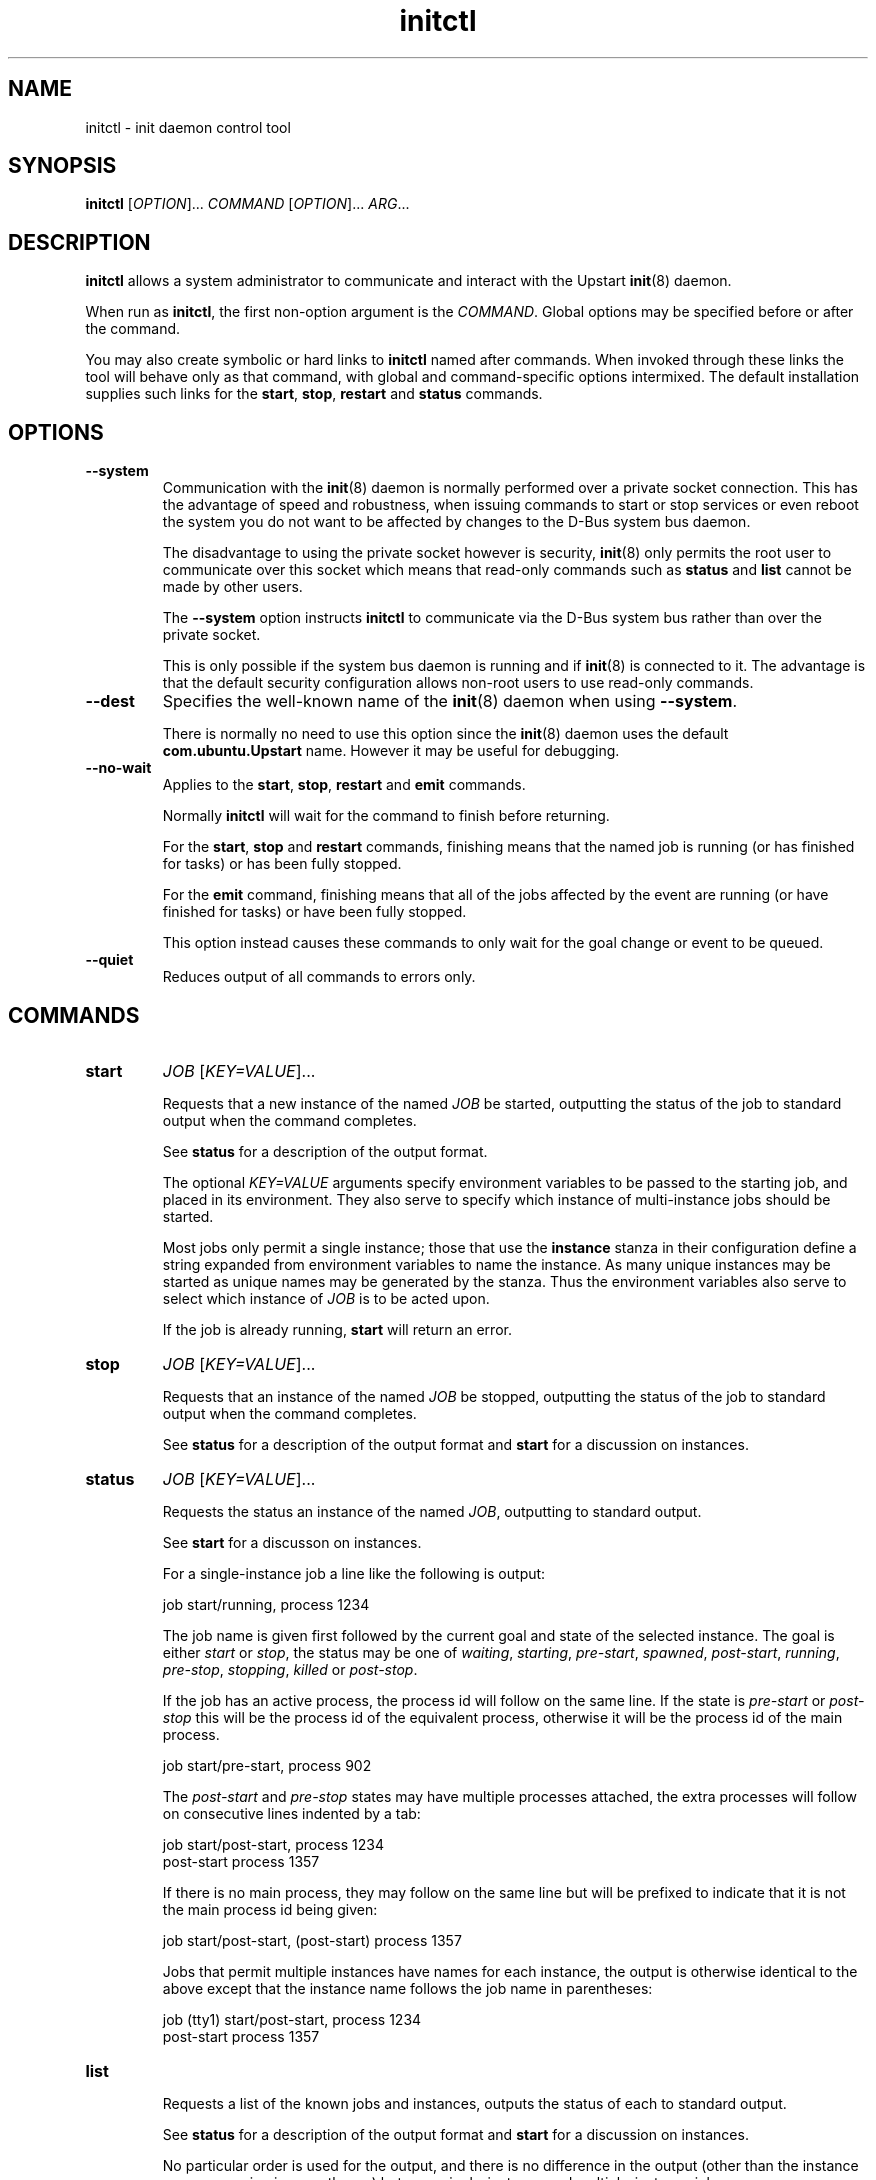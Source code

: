 .TH initctl 8 2009-07-07 "Upstart"
.\"
.SH NAME
initctl \- init daemon control tool
.\"
.SH SYNOPSIS
.B initctl
.RI [ OPTION ]...
.I COMMAND
.RI [ OPTION ]...
.IR ARG ...
.\"
.SH DESCRIPTION
.B initctl
allows a system administrator to communicate and interact with the Upstart
.BR init (8)
daemon.

When run as
.BR initctl ,
the first non-option argument is the
.IR COMMAND .
Global options may be specified before or after the command.

You may also create symbolic or hard links to
.B initctl
named after commands.  When invoked through these links the tool will
behave only as that command, with global and command-specific options
intermixed.  The default installation supplies such links
for the
.BR start ", " stop ", " restart " and " status
commands.
.\"
.SH OPTIONS
.TP
.B --system
Communication with the
.BR init (8)
daemon is normally performed over a private socket connection.  This has
the advantage of speed and robustness, when issuing commands to start or
stop services or even reboot the system you do not want to be affected by
changes to the D-Bus system bus daemon.

The disadvantage to using the private socket however is security,
.BR init (8)
only permits the root user to communicate over this socket which means
that read-only commands such as
.BR status " and " list
cannot be made by other users.

The
.B --system
option instructs
.BR initctl
to communicate via the D-Bus system bus rather than over the private
socket.

This is only possible if the system bus daemon is running and if
.BR init (8)
is connected to it.  The advantage is that the default security configuration
allows non-root users to use read-only commands.
.\"
.TP
.B --dest
Specifies the well-known name of the
.BR init (8)
daemon when using
.BR --system .

There is normally no need to use this option since the
.BR init (8)
daemon uses the default
.B com.ubuntu.Upstart
name.  However it may be useful for debugging.
.\"
.TP
.B --no-wait
Applies to the
.BR start ", " stop ", " restart " and " emit
commands.

Normally
.B initctl
will wait for the command to finish before returning.

For the
.BR start ", " stop " and " restart
commands, finishing means that the named job is running (or has finished
for tasks) or has been fully stopped.

For the
.B emit
command, finishing means that all of the jobs affected by the event
are running (or have finished for tasks) or have been fully stopped.

This option instead causes these commands to only wait for the goal
change or event to be queued.
.\"
.TP
.B --quiet
Reduces output of all commands to errors only.
.\"
.SH COMMANDS
.TP
.B start
.I JOB
.RI [ KEY=VALUE ]...

Requests that a new instance of the named
.I JOB
be started, outputting the status of the job to standard output when the
command completes.

See
.B status
for a description of the output format.

The optional
.I KEY=VALUE
arguments specify environment variables to be passed to the starting job,
and placed in its environment.  They also serve to specify which instance
of multi-instance jobs should be started.

Most jobs only permit a single instance; those that use the
.B instance
stanza in their configuration define a string expanded from environment
variables to name the instance.  As many unique instances may be started
as unique names may be generated by the stanza.  Thus the environment
variables also serve to select which instance of
.I JOB
is to be acted upon.

If the job is already running,
.B start
will return an error.
.\"
.TP
.B stop
.I JOB
.RI [ KEY=VALUE ]...

Requests that an instance of the named
.I JOB
be stopped, outputting the status of the job to standard output when the
command completes.

See
.B status
for a description of the output format and
.B start
for a discussion on instances.
.\"
.TP
.B status
.I JOB
.RI [ KEY=VALUE ]...

Requests the status an instance of the named
.IR JOB ,
outputting to standard output.

See
.B start
for a discusson on instances.

For a single-instance job a line like the following is output:

.nf
  job start/running, process 1234
.fi

The job name is given first followed by the current goal and state of
the selected instance.  The goal is either
.IR start " or " stop ,
the status may be one of
.IR waiting ", " starting ", " pre-start ", " spawned ", " post-start ", "
.IR running ", " pre-stop ", " stopping ", " killed " or " post-stop .

If the job has an active process, the process id will follow on the same
line.  If the state is
.IR pre-start " or " post-stop
this will be the process id of the equivalent process, otherwise it will
be the process id of the main process.

.nf
  job start/pre-start, process 902
.fi

The
.IR post-start " and " pre-stop
states may have multiple processes attached, the extra processes will follow
on consecutive lines indented by a tab:

.nf
  job start/post-start, process 1234
          post-start process 1357
.fi

If there is no main process, they may follow on the same line but will be
prefixed to indicate that it is not the main process id being given:

.nf
  job start/post-start, (post-start) process 1357
.fi

Jobs that permit multiple instances have names for each instance, the
output is otherwise identical to the above except that the instance
name follows the job name in parentheses:

.nf
  job (tty1) start/post-start, process 1234
          post-start process 1357
.fi
.\"
.TP
.B list

Requests a list of the known jobs and instances, outputs the status of
each to standard output.

See
.B status
for a description of the output format and
.B start
for a discussion on instances.

No particular order is used for the output, and there is no difference in
the output (other than the instance name appearing in parentheses) between
single-instance and multiple-instance jobs.
.\"
.TP
.B emit
.I EVENT
.RI [ KEY=VALUE ]...

Requests that the named
.I EVENT
be emitted, potentially causing jobs to be started and stopped depending
on their use of the
.BR "start on" " and " "stop on"
stanzas in their configuration.

The optional
.I KEY=VALUE
arguments specify environment variables to be included with the event and
thus exported into the environment of any jobs started and stopped by
the event.

The environment may also serve to specify which instance of multi-instance
jobs should be started or stopped.  See
.B start
for a discussion on instances.

There is no limitation on the event names that may be emitted with this
command, you are free to invent new events and use them in your job
configurations.

The most well known event used by the default Upstart configuration is
the
.BR runlevel (7)
event.  This is normally emitted by the
.BR telinit (8)
and
.BR shutdown (8)
tools.
.\"
.TP
.B reload-configuration

Requests that the
.BR init (8)
daemon reloads its configuration.

This command is generally not necessary since
.BR init (8)
watches its configuration directories with
.BR inotify (7)
and automatically reloads in cases of changes.

No jobs will be started by this command.
\"
.TP
.B version

Requests and outputs the version of the running init daemon.
.\"
.TP
.B log-priority
.RI [ PRIORITY ]

When called with a
.I PRIORITY
argument, it requests that the
.BR init (8)
daemon log all messages with that priority or greater.  This may be used
to both increase and decrease the volume of logged messages.

.I PRIORITY
may be one of
.IR debug ", " info ", " message ", " warn ", " error " or " fatal .

When called without argument, it requests the current minimum message
priority that the
.BR init (8)
daemon will log and ouputs to standard output.
.\"
.SH AUTHOR
Written by Scott James Remnant
.RB < scott@netsplit.com >
.\"
.SH REPORTING BUGS
Report bugs at
.RB < https://launchpad.net/upstart/+bugs >
.\"
.SH COPYRIGHT
Copyright \(co 2009 Canonical Ltd.
.br
This is free software; see the source for copying conditions.  There is NO
warranty; not even for MERCHANTABILITY or FITNESS FOR A PARTICULAR PURPOSE.
.\"
.SH SEE ALSO
.BR init (8)
.BR telinit (8)
.BR shutdown (8)
